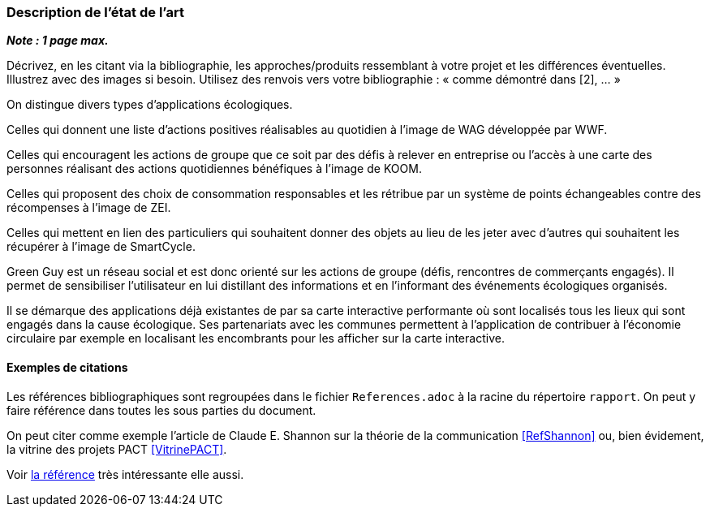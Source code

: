 === Description de l’état de l’art
ifdef::env-gitlab,env-browser[:outfilesuffix: .adoc]

*_Note : 1 page max._*

Décrivez, en les citant via la bibliographie, les approches/produits
ressemblant à votre projet et les différences éventuelles. Illustrez
avec des images si besoin. Utilisez des renvois vers votre
bibliographie : « comme démontré dans [2], … »

On distingue divers types d’applications écologiques.

Celles qui donnent une liste d’actions positives réalisables au quotidien à l’image de WAG développée par WWF.

Celles qui encouragent les actions de groupe que ce soit par des défis à relever en entreprise ou l’accès à une carte des personnes réalisant des actions quotidiennes bénéfiques à l’image de KOOM.

Celles qui proposent des choix de consommation responsables et les rétribue par un système de points échangeables contre des récompenses à l’image de ZEI. 

Celles qui mettent en lien des particuliers qui souhaitent donner des objets au lieu de les jeter avec d’autres qui souhaitent les récupérer à l’image de SmartCycle.

Green Guy est un réseau social et est donc orienté sur les actions de groupe (défis, rencontres de commerçants engagés). Il permet de sensibiliser l’utilisateur en lui distillant des informations et en l’informant des événements écologiques organisés.

Il se démarque des applications déjà existantes de par sa carte interactive performante où sont localisés tous les lieux qui sont engagés dans la cause écologique. Ses partenariats avec les communes permettent à l’application de contribuer à l’économie circulaire par exemple en localisant les encombrants pour les afficher sur la carte interactive.



==== Exemples de citations

Les références bibliographiques sont regroupées dans le fichier `References.adoc`
à la racine du répertoire `rapport`.
On peut y faire référence dans toutes les sous parties du document.

On peut citer comme exemple l'article de Claude E. Shannon sur la
théorie de la communication <<RefShannon>>
ou, bien évidement, la vitrine des projets PACT <<VitrinePACT>>.

Voir <<TOTO,la référence>> très intéressante elle aussi.
